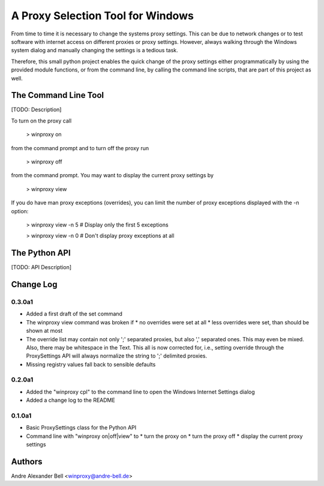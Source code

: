 A Proxy Selection Tool for Windows
==================================

From time to time it is necessary to change the systems proxy settings. This
can be due to network changes or to test software with internet access on
different proxies or proxy settings. However, always walking through the
Windows system dialog and manually changing the settings is a tedious task.

Therefore, this small python project enables the quick change of the proxy
settings either programmatically by using the provided module functions, or
from the command line, by calling the command line scripts, that are part of
this project as well.

The Command Line Tool
---------------------

[TODO: Description]

To turn on the proxy call

  > winproxy on

from the command prompt and to turn off the proxy run

  > winproxy off

from the command prompt. You may want to display the current proxy settings by

  > winproxy view

If you do have man proxy exceptions (overrides), you can limit the number of
proxy exceptions displayed with the -n option:

  > winproxy view -n 5    # Display only the first 5 exceptions

  > winproxy view -n 0    # Don't display proxy exceptions at all

The Python API
--------------

[TODO: API Description]

Change Log
----------

0.3.0a1
~~~~~~~

* Added a first draft of the set command
* The winproxy view command was broken if
  * no overrides were set at all
  * less overrides were set, than should be shown at most
* The override list may contain not only ';' separated proxies, but also ','
  separated ones. This may even be mixed. Also, there may be whitespace in the
  Text. This all is now corrected for, i.e., setting override through the
  ProxySettings API will always normalize the string to ';' delimited proxies.
* Missing registry values fall back to sensible defaults

0.2.0a1
~~~~~~~

* Added the "winproxy cpl" to the command line to open the Windows Internet
  Settings dialog
* Added a change log to the README

0.1.0a1
~~~~~~~

* Basic ProxySettings class for the Python API
* Command line with "winproxy on|off|view" to
  * turn the proxy on
  * turn the proxy off
  * display the current proxy settings

Authors
-------
Andre Alexander Bell <winproxy@andre-bell.de>
